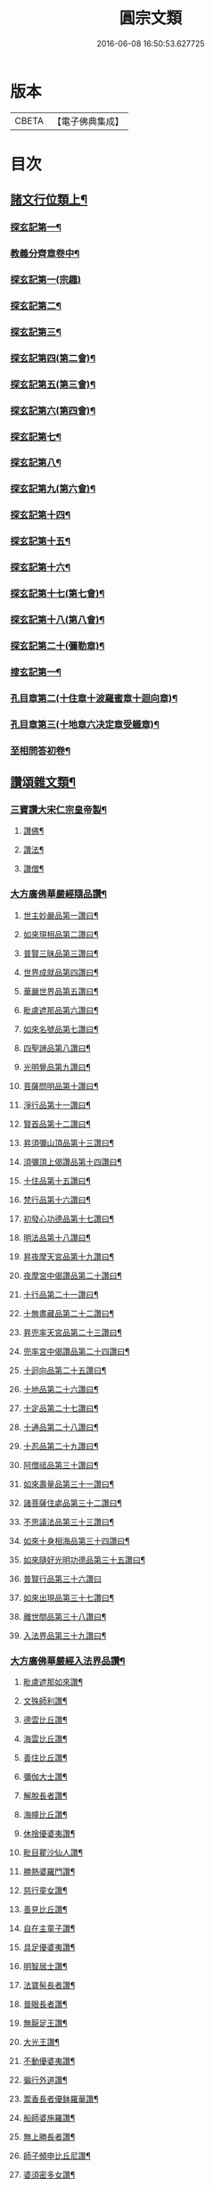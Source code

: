 #+TITLE: 圓宗文類 
#+DATE: 2016-06-08 16:50:53.627725

* 版本
 |     CBETA|【電子佛典集成】|

* 目次
** [[file:KR6e0134_014.txt::014-0530a3][諸文行位類上¶]]
*** [[file:KR6e0134_014.txt::014-0530a4][探玄記第一¶]]
*** [[file:KR6e0134_014.txt::014-0530b2][教義分齊章卷中¶]]
*** [[file:KR6e0134_014.txt::014-0531c24][探玄記第一(宗趣)]]
*** [[file:KR6e0134_014.txt::014-0532a13][探玄記第二¶]]
*** [[file:KR6e0134_014.txt::014-0532b11][探玄記第三¶]]
*** [[file:KR6e0134_014.txt::014-0532c22][探玄記第四(第二會)¶]]
*** [[file:KR6e0134_014.txt::014-0536b13][探玄記第五(第三會)¶]]
*** [[file:KR6e0134_014.txt::014-0537c5][探玄記第六(第四會)¶]]
*** [[file:KR6e0134_014.txt::014-0538c15][探玄記第七¶]]
*** [[file:KR6e0134_014.txt::014-0539c19][探玄記第八¶]]
*** [[file:KR6e0134_014.txt::014-0540a17][探玄記第九(第六會)¶]]
*** [[file:KR6e0134_014.txt::014-0542a11][探玄記第十四¶]]
*** [[file:KR6e0134_014.txt::014-0542b17][探玄記第十五¶]]
*** [[file:KR6e0134_014.txt::014-0543a18][探玄記第十六¶]]
*** [[file:KR6e0134_014.txt::014-0544c15][探玄記第十七(第七會)¶]]
*** [[file:KR6e0134_014.txt::014-0546a2][探玄記第十八(第八會)¶]]
*** [[file:KR6e0134_014.txt::014-0547b6][探玄記第二十(彌勒章)¶]]
*** [[file:KR6e0134_014.txt::014-0547b18][搜玄記第一¶]]
*** [[file:KR6e0134_014.txt::014-0547c8][孔目章第二(十住章十波羅蜜章十迴向章)¶]]
*** [[file:KR6e0134_014.txt::014-0548a21][孔目章第三(十地章六决定章受軄章)¶]]
*** [[file:KR6e0134_014.txt::014-0549b18][至相問答初卷¶]]
** [[file:KR6e0134_022.txt::022-0549c3][讚頌雜文類¶]]
*** [[file:KR6e0134_022.txt::022-0549c4][三寶讚大宋仁宗皇帝製¶]]
**** [[file:KR6e0134_022.txt::022-0549c5][讚佛¶]]
**** [[file:KR6e0134_022.txt::022-0549c8][讚法¶]]
**** [[file:KR6e0134_022.txt::022-0549c11][讚僧¶]]
*** [[file:KR6e0134_022.txt::022-0549c14][大方廣佛華嚴經隨品讚¶]]
**** [[file:KR6e0134_022.txt::022-0549c18][世主妙嚴品第一讚曰¶]]
**** [[file:KR6e0134_022.txt::022-0550a3][如來現相品第二讚曰¶]]
**** [[file:KR6e0134_022.txt::022-0550a8][普賢三昧品第三讚曰¶]]
**** [[file:KR6e0134_022.txt::022-0550a13][世界成就品第四讚曰¶]]
**** [[file:KR6e0134_022.txt::022-0550a18][華嚴世界品第五讚曰¶]]
**** [[file:KR6e0134_022.txt::022-0550a23][毗盧遮那品第六讚曰¶]]
**** [[file:KR6e0134_022.txt::022-0550b5][如來名號品第七讚曰¶]]
**** [[file:KR6e0134_022.txt::022-0550b10][四聖諦品第八讚曰¶]]
**** [[file:KR6e0134_022.txt::022-0550b15][光明覺品第九讚曰¶]]
**** [[file:KR6e0134_022.txt::022-0550b22][菩薩問明品第十讚曰¶]]
**** [[file:KR6e0134_022.txt::022-0550c8][淨行品第十一讚曰¶]]
**** [[file:KR6e0134_022.txt::022-0550c12][賢首品第十二讚曰¶]]
**** [[file:KR6e0134_022.txt::022-0550c19][昇須彌山頂品第十三讚曰¶]]
**** [[file:KR6e0134_022.txt::022-0550c24][須彌頂上偈讚品第十四讚曰¶]]
**** [[file:KR6e0134_022.txt::022-0551a5][十住品第十五讚曰¶]]
**** [[file:KR6e0134_022.txt::022-0551a14][梵行品第十六讚曰¶]]
**** [[file:KR6e0134_022.txt::022-0551a18][初發心功德品第十七讚曰¶]]
**** [[file:KR6e0134_022.txt::022-0551a23][明法品第十八讚曰¶]]
**** [[file:KR6e0134_022.txt::022-0551b4][昇夜摩天宮品第十九讚曰¶]]
**** [[file:KR6e0134_022.txt::022-0551b10][夜摩宮中偈讚品第二十讚曰¶]]
**** [[file:KR6e0134_022.txt::022-0551b13][十行品第二十一讚曰¶]]
**** [[file:KR6e0134_022.txt::022-0551b18][十無盡藏品第二十二讚曰¶]]
**** [[file:KR6e0134_022.txt::022-0551c4][昇兜率天宮品第二十三讚曰¶]]
**** [[file:KR6e0134_022.txt::022-0551c10][兜率宮中偈讚品第二十四讚曰¶]]
**** [[file:KR6e0134_022.txt::022-0551c13][十迴向品第二十五讚曰¶]]
**** [[file:KR6e0134_022.txt::022-0552a2][十地品第二十六讚曰¶]]
**** [[file:KR6e0134_022.txt::022-0552a15][十定品第二十七讚曰¶]]
**** [[file:KR6e0134_022.txt::022-0552a20][十通品第二十八讚曰¶]]
**** [[file:KR6e0134_022.txt::022-0552a23][十忍品第二十九讚曰¶]]
**** [[file:KR6e0134_022.txt::022-0552b2][阿僧祗品第三十讚曰¶]]
**** [[file:KR6e0134_022.txt::022-0552b6][如來壽量品第三十一讚曰¶]]
**** [[file:KR6e0134_022.txt::022-0552b10][諸菩薩住處品第三十二讚曰¶]]
**** [[file:KR6e0134_022.txt::022-0552b13][不思議法品第三十三讚曰¶]]
**** [[file:KR6e0134_022.txt::022-0552b18][如來十身相海品第三十四讚曰¶]]
**** [[file:KR6e0134_022.txt::022-0552b21][如來隨好光明功德品第三十五讚曰¶]]
**** [[file:KR6e0134_022.txt::022-0552b24][普賢行品第三十六讚曰]]
**** [[file:KR6e0134_022.txt::022-0552c8][如來出現品第三十七讚曰¶]]
**** [[file:KR6e0134_022.txt::022-0552c16][離世間品第三十八讚曰¶]]
**** [[file:KR6e0134_022.txt::022-0552c23][入法界品第三十九讚曰¶]]
*** [[file:KR6e0134_022.txt::022-0553a14][大方廣佛華嚴經入法界品讚¶]]
**** [[file:KR6e0134_022.txt::022-0553a17][毗盧遮那如來讚¶]]
**** [[file:KR6e0134_022.txt::022-0553a20][文殊師利讚¶]]
**** [[file:KR6e0134_022.txt::022-0553a23][德雲比丘讚¶]]
**** [[file:KR6e0134_022.txt::022-0553b2][海雲比丘讚¶]]
**** [[file:KR6e0134_022.txt::022-0553b5][善住比丘讚¶]]
**** [[file:KR6e0134_022.txt::022-0553b8][彌伽大士讚¶]]
**** [[file:KR6e0134_022.txt::022-0553b11][解脫長者讚¶]]
**** [[file:KR6e0134_022.txt::022-0553b14][海幢比丘讚¶]]
**** [[file:KR6e0134_022.txt::022-0553b17][休捨優婆夷讚¶]]
**** [[file:KR6e0134_022.txt::022-0553b20][毗目瞿沙仙人讚¶]]
**** [[file:KR6e0134_022.txt::022-0553b23][勝熱婆羅門讚¶]]
**** [[file:KR6e0134_022.txt::022-0553c2][慈行童女讚¶]]
**** [[file:KR6e0134_022.txt::022-0553c5][善見比丘讚¶]]
**** [[file:KR6e0134_022.txt::022-0553c8][自在主童子讚¶]]
**** [[file:KR6e0134_022.txt::022-0553c11][具足優婆夷讚¶]]
**** [[file:KR6e0134_022.txt::022-0553c14][明智居士讚¶]]
**** [[file:KR6e0134_022.txt::022-0553c17][法寶髻長者讚¶]]
**** [[file:KR6e0134_022.txt::022-0553c20][普眼長者讚¶]]
**** [[file:KR6e0134_022.txt::022-0553c23][無厭足王讚¶]]
**** [[file:KR6e0134_022.txt::022-0554a2][大光王讚¶]]
**** [[file:KR6e0134_022.txt::022-0554a5][不動優婆夷讚¶]]
**** [[file:KR6e0134_022.txt::022-0554a8][徧行外道讚¶]]
**** [[file:KR6e0134_022.txt::022-0554a11][鬻香長者優鉢羅華讚¶]]
**** [[file:KR6e0134_022.txt::022-0554a14][船師婆施羅讚¶]]
**** [[file:KR6e0134_022.txt::022-0554a17][無上勝長者讚¶]]
**** [[file:KR6e0134_022.txt::022-0554a20][師子頻申比丘尼讚¶]]
**** [[file:KR6e0134_022.txt::022-0554a23][婆須密多女讚¶]]
**** [[file:KR6e0134_022.txt::022-0554b2][[鞥-合+(白-日+田)]瑟𦙁羅居士讚¶]]
**** [[file:KR6e0134_022.txt::022-0554b5][觀自在菩薩讚¶]]
**** [[file:KR6e0134_022.txt::022-0554b8][正趣菩薩讚¶]]
**** [[file:KR6e0134_022.txt::022-0554b11][大天神讚¶]]
**** [[file:KR6e0134_022.txt::022-0554b14][安住地神讚¶]]
**** [[file:KR6e0134_022.txt::022-0554b17][婆那婆演底主夜神讚¶]]
**** [[file:KR6e0134_022.txt::022-0554b20][普德淨光主夜神讚¶]]
**** [[file:KR6e0134_022.txt::022-0554b23][喜目觀察主夜神讚¶]]
**** [[file:KR6e0134_022.txt::022-0554c2][普救眾生妙德主夜神讚¶]]
**** [[file:KR6e0134_022.txt::022-0554c5][寂靜音海主夜神讚¶]]
**** [[file:KR6e0134_022.txt::022-0554c8][守護一切城增長威力主夜神讚¶]]
**** [[file:KR6e0134_022.txt::022-0554c11][開敷樹華主夜神讚¶]]
**** [[file:KR6e0134_022.txt::022-0554c14][大願精進力救護眾生主夜神讚¶]]
**** [[file:KR6e0134_022.txt::022-0554c17][妙德圓滿主夜神讚¶]]
**** [[file:KR6e0134_022.txt::022-0554c20][釋種女瞿波讚¶]]
**** [[file:KR6e0134_022.txt::022-0554c23][佛母摩耶夫人讚¶]]
**** [[file:KR6e0134_022.txt::022-0555a2][天主光女讚¶]]
**** [[file:KR6e0134_022.txt::022-0555a5][徧友童子師讚¶]]
**** [[file:KR6e0134_022.txt::022-0555a8][善知眾藝童子讚¶]]
**** [[file:KR6e0134_022.txt::022-0555a11][賢勝優婆夷讚¶]]
**** [[file:KR6e0134_022.txt::022-0555a14][堅固解脫長者讚¶]]
**** [[file:KR6e0134_022.txt::022-0555a17][妙月長者讚¶]]
**** [[file:KR6e0134_022.txt::022-0555a20][無勝軍長者讚¶]]
**** [[file:KR6e0134_022.txt::022-0555a23][最寂靜婆羅門讚¶]]
**** [[file:KR6e0134_022.txt::022-0555b2][德生童子有德童女讚¶]]
**** [[file:KR6e0134_022.txt::022-0555b5][彌勒菩薩讚¶]]
**** [[file:KR6e0134_022.txt::022-0555b8][再見文殊師利菩薩讚¶]]
**** [[file:KR6e0134_022.txt::022-0555b11][普賢菩薩讚¶]]
*** [[file:KR6e0134_022.txt::022-0555b14][華嚴剎海變相讚清凉　述¶]]
*** [[file:KR6e0134_022.txt::022-0555b18][毗盧遮那佛華藏世界圖讚¶]]
*** [[file:KR6e0134_022.txt::022-0555c6][華嚴宗主賢首國師真讚¶]]
**** [[file:KR6e0134_022.txt::022-0555c7][其一]]
**** [[file:KR6e0134_022.txt::022-0555c10][其二¶]]
**** [[file:KR6e0134_022.txt::022-0555c13][其三¶]]
**** [[file:KR6e0134_022.txt::022-0555c16][其四¶]]
*** [[file:KR6e0134_022.txt::022-0555c19][勑寫京大興唐寺華嚴新舊兩經并疏主翻經教授內殿談論三教首座清凉國師大和尚澄觀真讚¶]]
*** [[file:KR6e0134_022.txt::022-0556a7][終南山至相寺智儼尊者真讚¶]]
*** [[file:KR6e0134_022.txt::022-0556a14][海東華嚴始祖浮石尊者讚(并序)¶]]
*** [[file:KR6e0134_022.txt::022-0556b12][天后朝復禮法師問天下學士真妄偈¶]]
*** [[file:KR6e0134_022.txt::022-0556b17][安國寺利涉法師答¶]]
*** [[file:KR6e0134_022.txt::022-0556b22][興唐寺華嚴疏主澄觀答¶]]
*** [[file:KR6e0134_022.txt::022-0556c3][章敬寺大德懷暉答¶]]
*** [[file:KR6e0134_022.txt::022-0556c8][安國寺洪滔禪師答¶]]
*** [[file:KR6e0134_022.txt::022-0556c13][雲華寺海法師答¶]]
*** [[file:KR6e0134_022.txt::022-0556c18][終南山草堂寺沙門宗密申明禮法師意¶]]
*** [[file:KR6e0134_022.txt::022-0557b16][學人多謂真能生妄故疑妄不窮盡為決此理更述一番還答前偈¶]]
*** [[file:KR6e0134_022.txt::022-0557b21][和諍篇¶]]
*** [[file:KR6e0134_022.txt::022-0557c2][證道頌清凉　述¶]]
*** [[file:KR6e0134_022.txt::022-0557c6][黃蘖禪師頌¶]]
*** [[file:KR6e0134_022.txt::022-0557c11][羅漢和尚頌¶]]
*** [[file:KR6e0134_022.txt::022-0557c16][依真空絕相詠禪白居易　述¶]]
*** [[file:KR6e0134_022.txt::022-0557c21][約理事無礙和沙門思存　述¶]]
*** [[file:KR6e0134_022.txt::022-0558a2][示圓宗周徧含容¶]]
*** [[file:KR6e0134_022.txt::022-0558a7][依報¶]]
*** [[file:KR6e0134_022.txt::022-0558a10][正報¶]]
*** [[file:KR6e0134_022.txt::022-0558a13][真空絕相觀頌沙門有誠　述¶]]
*** [[file:KR6e0134_022.txt::022-0558a16][理事無礙觀頌¶]]
*** [[file:KR6e0134_022.txt::022-0558a19][周偏含觀頌¶]]
*** [[file:KR6e0134_022.txt::022-0558a22][送花嚴法師傳教東歸¶]]
*** [[file:KR6e0134_022.txt::022-0558b3][送廣華嚴歸雪竇沙門仁岳　述¶]]
*** [[file:KR6e0134_022.txt::022-0558b6][示眾沙門元照　述¶]]
*** [[file:KR6e0134_022.txt::022-0558b15][脩性齊¶]]
*** [[file:KR6e0134_022.txt::022-0558b20][資深齊¶]]
*** [[file:KR6e0134_022.txt::022-0558b24][隷業齊]]
*** [[file:KR6e0134_022.txt::022-0558c6][策門三道沙門淨源　述¶]]
**** [[file:KR6e0134_022.txt::022-0558c7][賢首判論¶]]
**** [[file:KR6e0134_022.txt::022-0558c14][判教有差¶]]
**** [[file:KR6e0134_022.txt::022-0558c20][儒釋言性¶]]
*** [[file:KR6e0134_022.txt::022-0559a4][賢首國師寄海東書¶]]
*** [[file:KR6e0134_022.txt::022-0559b5][華嚴經社石記¶]]
*** [[file:KR6e0134_022.txt::022-0559c2][大宋諸朝賢書大方廣佛華嚴經序¶]]
*** [[file:KR6e0134_022.txt::022-0560a9][華嚴經讚序朱長文　述¶]]
*** [[file:KR6e0134_022.txt::022-0560b20][華嚴九會禮文序¶]]
*** [[file:KR6e0134_022.txt::022-0560c8][法界觀門鈔序¶]]
*** [[file:KR6e0134_022.txt::022-0561a17][新注法界觀序呂參政　述¶]]
*** [[file:KR6e0134_022.txt::022-0561b12][法界觀門鈔序沙門曇雅　述¶]]
*** [[file:KR6e0134_022.txt::022-0561c8][教義分齊章重校序淨源　述¶]]
*** [[file:KR6e0134_022.txt::022-0562a5][還源觀疏鈔輔解序¶]]
*** [[file:KR6e0134_022.txt::022-0562a18][法界觀助修記序¶]]
*** [[file:KR6e0134_022.txt::022-0562b7][西湖昭慶寺結淨行社集總序¶]]
*** [[file:KR6e0134_022.txt::022-0562c20][施華嚴經淨行品序¶]]
*** [[file:KR6e0134_022.txt::022-0563a18][西湖結社詩序¶]]
*** [[file:KR6e0134_022.txt::022-0563b21][大宋杭州西湖昭慶寺結社[石*((白-日+田)/廾)]銘(并序)¶]]
*** [[file:KR6e0134_022.txt::022-0564b17][眾請僧傳講華嚴經成名疏¶]]
*** [[file:KR6e0134_022.txt::022-0564c11][具請人位¶]]
*** [[file:KR6e0134_022.txt::022-0564c24][請講大方廣佛華嚴經疏揚傑　述¶]]
*** [[file:KR6e0134_022.txt::022-0565a12][眾請僧傳講楞嚴經成名疏¶]]
*** [[file:KR6e0134_022.txt::022-0565a22][眾請僧傳講圓覺經成名疏¶]]
*** [[file:KR6e0134_022.txt::022-0565b8][皇明年齡億萬謹疏¶]]
*** [[file:KR6e0134_022.txt::022-0565b17][故修南山儼和尚報恩社會願文¶]]
*** [[file:KR6e0134_022.txt::022-0566a11][海東華嚴初祖忌晨願文¶]]
*** [[file:KR6e0134_022.txt::022-0566a17][杜師之慧化乎伏惟¶]]
*** [[file:KR6e0134_022.txt::022-0566b16][華嚴社會願文¶]]
*** [[file:KR6e0134_022.txt::022-0566c14][華嚴經社會願文¶]]
*** [[file:KR6e0134_022.txt::022-0567b11][華嚴佛國寺阿彌陀佛畵像讚¶]]

* 卷
[[file:KR6e0134_014.txt][圓宗文類 14]]
[[file:KR6e0134_022.txt][圓宗文類 22]]

